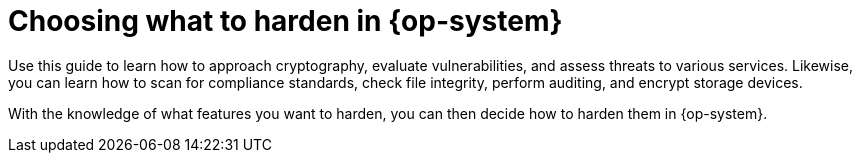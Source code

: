 // Module included in the following assemblies:
//
// * security/container_security/security-hardening.adoc

[id="security-hardening-what_{context}"]

= Choosing what to harden in {op-system}
ifdef::openshift-origin[]
[role="_abstract"]
The link:https://docs.fedoraproject.org/en-US/Fedora/19/html/Security_Guide/chap-Security_Guide-Basic_Hardening.html[{op-system-base} Security Hardening] guide describes how you should approach security for any
{op-system-base} system.
endif::[]
ifdef::openshift-enterprise,openshift-webscale,openshift-aro[]
The link:https://access.redhat.com/documentation/en-us/red_hat_enterprise_linux/8/html-single/security_hardening/index#scanning-container-and-container-images-for-vulnerabilities_scanning-the-system-for-security-compliance-and-vulnerabilities[{op-system-base} 8 Security Hardening] guide describes how you should approach security for any
{op-system-base} system.
endif::[]

Use this guide to learn how to approach cryptography, evaluate
vulnerabilities, and assess threats to various services.
Likewise, you can learn how to scan for compliance standards, check file
integrity, perform auditing, and encrypt storage devices.

With the knowledge of what features you want to harden, you can then
decide how to harden them in {op-system}.

